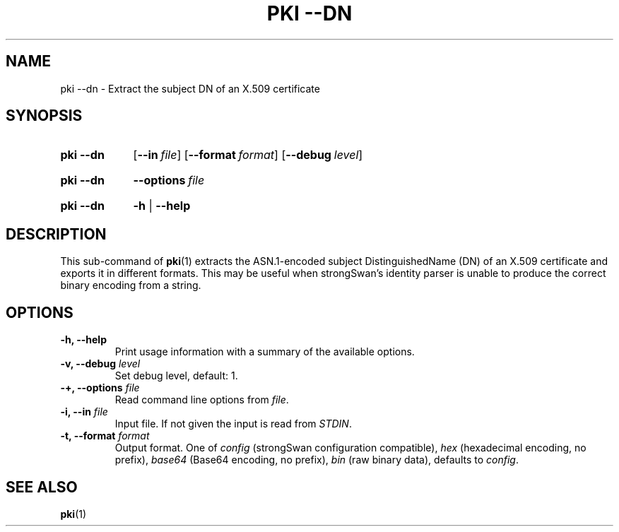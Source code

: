 .TH "PKI \-\-DN" 1 "2015-08-06" "5.5.0" "strongSwan"
.
.SH "NAME"
.
pki \-\-dn \- Extract the subject DN of an X.509 certificate
.
.SH "SYNOPSIS"
.
.SY pki\ \-\-dn
.OP \-\-in file
.OP \-\-format format
.OP \-\-debug level
.YS
.
.SY pki\ \-\-dn
.BI \-\-options\~ file
.YS
.
.SY "pki \-\-dn"
.B \-h
|
.B \-\-help
.YS
.
.SH "DESCRIPTION"
.
This sub-command of
.BR pki (1)
extracts the ASN.1-encoded subject DistinguishedName (DN) of an X.509
certificate and exports it in different formats.  This may be useful when
strongSwan's identity parser is unable to produce the correct binary encoding
from a string.
.
.SH "OPTIONS"
.
.TP
.B "\-h, \-\-help"
Print usage information with a summary of the available options.
.TP
.BI "\-v, \-\-debug " level
Set debug level, default: 1.
.TP
.BI "\-+, \-\-options " file
Read command line options from \fIfile\fR.
.TP
.BI "\-i, \-\-in " file
Input file. If not given the input is read from \fISTDIN\fR.
.TP
.BI "\-t, \-\-format " format
Output format. One of \fIconfig\fR (strongSwan configuration compatible),
\fIhex\fR (hexadecimal encoding, no prefix), \fIbase64\fR (Base64 encoding,
no prefix), \fIbin\fR (raw binary data), defaults to \fIconfig\fR.
.
.SH "SEE ALSO"
.
.BR pki (1)
